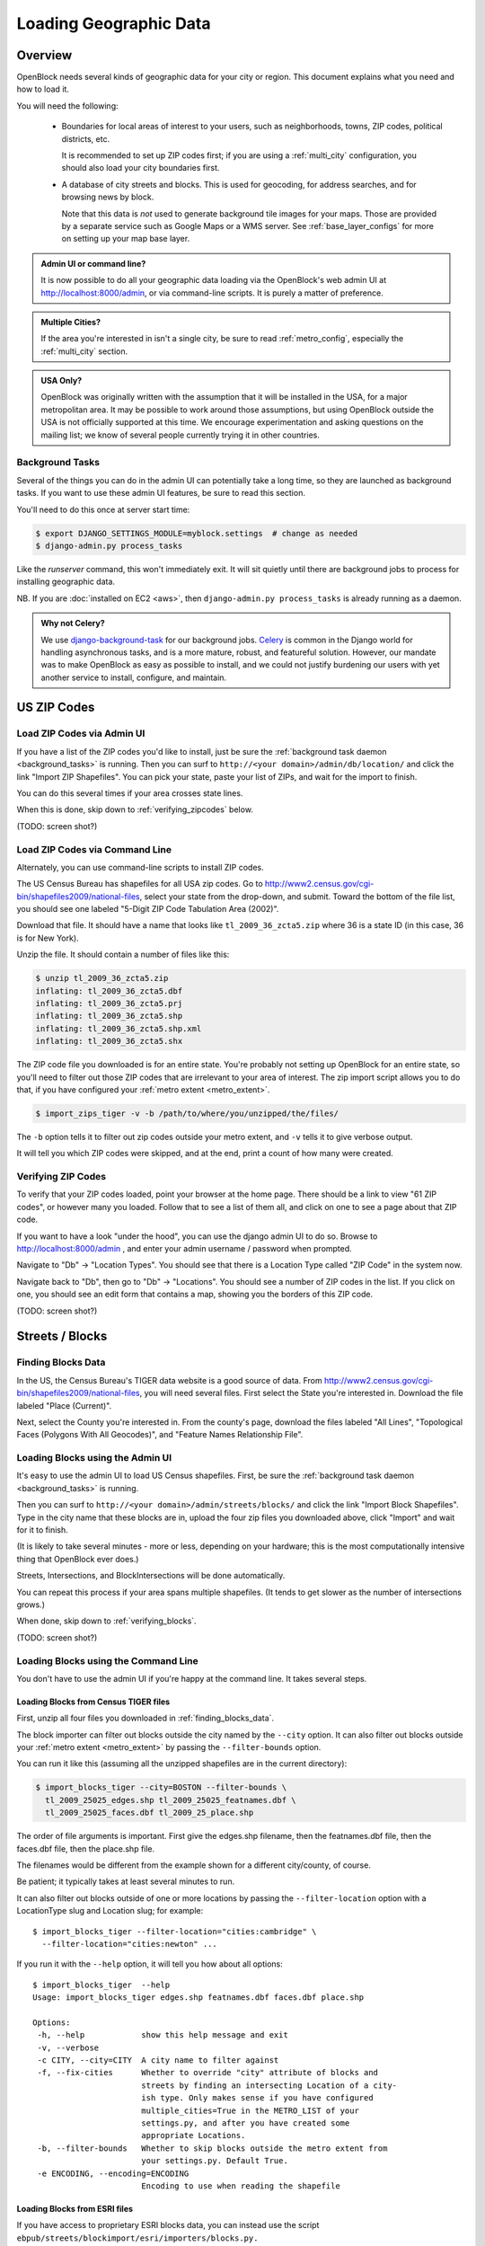 =======================
Loading Geographic Data
=======================

Overview
========

OpenBlock needs several kinds of geographic data for your city or
region.  This document explains what you need and how to load it.

You will need the following:

 * Boundaries for local areas of interest to your users, such as
   neighborhoods, towns, ZIP codes, political districts, etc.

   It is recommended to set up ZIP codes first;
   if you are using a :ref:`multi_city` configuration, you should also
   load your city boundaries first.

 * A database of city streets and blocks. This is used for geocoding,
   for address searches, and for browsing news by block.

   Note that this data is *not* used to generate background tile
   images for your maps.  Those are provided by a separate service
   such as Google Maps or a WMS server.  See :ref:`base_layer_configs`
   for more on setting up your map base layer.



.. admonition:: Admin UI or command line?

  It is now possible to do all your geographic data loading via
  the OpenBlock's web admin UI at http://localhost:8000/admin,
  or via command-line scripts. It is purely a matter of preference.

.. admonition:: Multiple Cities?

  If the area you're interested in isn't a single city,
  be sure to read :ref:`metro_config`, especially the
  :ref:`multi_city` section.

.. admonition:: USA Only?

  OpenBlock was originally written with the assumption that it will be
  installed in the USA, for a major metropolitan area.  It may be
  possible to work around those assumptions, but using OpenBlock
  outside the USA is not officially supported at this time.  We
  encourage experimentation and asking questions on the mailing list;
  we know of several people currently trying it in other countries.


.. _background_tasks:

Background Tasks
-----------------

Several of the things you can do in the admin UI can potentially take
a long time, so they are launched as background tasks. If you want to
use these admin UI features, be sure to read this section.

You'll need to do this once at server start time:

.. code-block:: bash

    $ export DJANGO_SETTINGS_MODULE=myblock.settings  # change as needed
    $ django-admin.py process_tasks

Like the `runserver` command, this won't immediately exit. It will sit quietly
until there are background jobs to process for installing geographic data.

NB. If you are :doc:`installed on EC2 <aws>`, then ``django-admin.py
process_tasks`` is already running as a daemon.


.. admonition:: Why not Celery?

  We use `django-background-task
  <http://pypi.python.org/pypi/django-background-task>`_ for our
  background jobs.
  `Celery <http://celeryproject.org/>`_ is common in the Django world
  for handling asynchronous tasks, and is a more mature, robust, and featureful
  solution. However, our mandate was to make
  OpenBlock as easy as possible to install, and we could not justify
  burdening our users with yet another service to install, configure,
  and maintain.

.. _zipcodes:

US ZIP Codes
=============

Load ZIP Codes via Admin UI
----------------------------

If you have a list of the ZIP codes you'd like to install, just be sure the
:ref:`background task daemon <background_tasks>` is running. Then
you can surf to ``http://<your domain>/admin/db/location/`` and click the link "Import
ZIP Shapefiles".  You can pick your state, paste your list of ZIPs, and wait
for the import to finish.

You can do this several times if your area
crosses state lines.

When this is done,
skip down to :ref:`verifying_zipcodes` below.

(TODO: screen shot?)

Load ZIP Codes via Command Line
------------------------------------

Alternately, you can use command-line scripts to install ZIP codes.

The US Census Bureau has shapefiles for all USA zip codes.  Go to
http://www2.census.gov/cgi-bin/shapefiles2009/national-files, select
your state from the drop-down, and submit. Toward the bottom of the
file list, you should see one labeled "5-Digit ZIP Code Tabulation
Area (2002)".

Download that file. It should have a name that looks like
``tl_2009_36_zcta5.zip`` where 36 is a state ID (in this case, 36 is
for New York).

Unzip the file. It should contain a number of files like this:

.. code-block:: bash

  $ unzip tl_2009_36_zcta5.zip 
  inflating: tl_2009_36_zcta5.dbf    
  inflating: tl_2009_36_zcta5.prj    
  inflating: tl_2009_36_zcta5.shp    
  inflating: tl_2009_36_zcta5.shp.xml  
  inflating: tl_2009_36_zcta5.shx


The ZIP code file you downloaded is for an entire state. You're
probably not setting up OpenBlock for an entire state, so you'll need
to filter out those ZIP codes that are irrelevant to your area of
interest.  The zip import script allows you to do that, if you have
configured your :ref:`metro extent <metro_extent>`.

.. code-block:: bash

  $ import_zips_tiger -v -b /path/to/where/you/unzipped/the/files/

The ``-b`` option tells it to filter out zip codes outside your
metro extent, and ``-v`` tells it to give verbose output.

It will tell you which ZIP codes were skipped, and at the end, print a
count of how many were created.

.. _verifying_zipcodes:

Verifying ZIP Codes
-------------------

To verify that your ZIP codes loaded, point your browser at the home
page.  There should be a link to view "61 ZIP codes", or however many
you loaded. Follow that to see a list of them all, and click on one to
see a page about that ZIP code.

If you want to have a look "under the hood", you can use the django
admin UI to do so.  Browse to http://localhost:8000/admin , and enter
your admin username / password when prompted.

Navigate to "Db" -> "Location Types".  You should see that there is a
Location Type called "ZIP Code" in the system now.

Navigate back to "Db", then go to "Db" -> "Locations".  You should see
a number of ZIP codes in the list.  If you click on one, you should
see an edit form that contains a map, showing you the borders of this
ZIP code.

(TODO: screen shot?)

Streets / Blocks
================

.. _finding_blocks_data:

Finding Blocks Data
-------------------

In the US, the Census Bureau's TIGER data website is a good
source of data.
From http://www2.census.gov/cgi-bin/shapefiles2009/national-files,
you will need several files. First select the State you're interested
in.  Download the file labeled "Place (Current)".

Next, select the County you're interested in. From the county's page,
download the files labeled "All Lines", "Topological Faces (Polygons
With All Geocodes)", and "Feature Names Relationship File".

Loading Blocks using the Admin UI
----------------------------------------

It's easy to use the admin UI to load US Census shapefiles.
First, be sure the :ref:`background task daemon <background_tasks>` is
running.

Then you can surf to ``http://<your domain>/admin/streets/blocks/``
and click the link "Import Block Shapefiles".  Type in the city name
that these blocks are in, upload the four zip files you downloaded
above, click "Import" and wait for it to finish.

(It is likely to take several minutes - more or less, depending on
your hardware; this is the most computationally intensive thing that
OpenBlock ever does.)

Streets, Intersections, and BlockIntersections will be done
automatically.

You can repeat this process if your area spans multiple shapefiles.
(It tends to get slower as the number of intersections grows.)

When done, skip down to :ref:`verifying_blocks`.

(TODO: screen shot?)


Loading Blocks using the Command Line
--------------------------------------------

You don't have to use the admin UI if you're happy at the command
line. It takes several steps.


Loading Blocks from Census TIGER files
~~~~~~~~~~~~~~~~~~~~~~~~~~~~~~~~~~~~~~~~~

First, unzip all four files you downloaded in :ref:`finding_blocks_data`.

The block importer can filter out blocks outside the city named by the
``--city`` option. It can also filter out blocks outside your
:ref:`metro extent <metro_extent>` by passing the ``--filter-bounds``
option.

You can run it like this (assuming all the unzipped shapefiles are in
the current directory):

.. code-block:: bash

  $ import_blocks_tiger --city=BOSTON --filter-bounds \
    tl_2009_25025_edges.shp tl_2009_25025_featnames.dbf \
    tl_2009_25025_faces.dbf tl_2009_25_place.shp

The order of file arguments is important. First give the
edges.shp filename, then the featnames.dbf file, then the faces.dbf
file, then the place.shp file.

The filenames would be different from the example shown for a
different city/county, of course.

Be patient; it typically takes at least several minutes to run.

It can also filter out blocks outside of one or more locations by
passing the ``--filter-location`` option with a LocationType slug and
Location slug; for example::

  $ import_blocks_tiger --filter-location="cities:cambridge" \
    --filter-location="cities:newton" ...


If you run it with the ``--help`` option, it will tell you how about
all options::

 $ import_blocks_tiger  --help
 Usage: import_blocks_tiger edges.shp featnames.dbf faces.dbf place.shp
 
 Options:
  -h, --help            show this help message and exit
  -v, --verbose
  -c CITY, --city=CITY  A city name to filter against
  -f, --fix-cities      Whether to override "city" attribute of blocks and
                        streets by finding an intersecting Location of a city-
                        ish type. Only makes sense if you have configured
                        multiple_cities=True in the METRO_LIST of your
                        settings.py, and after you have created some
                        appropriate Locations.
  -b, --filter-bounds   Whether to skip blocks outside the metro extent from
                        your settings.py. Default True.
  -e ENCODING, --encoding=ENCODING
                        Encoding to use when reading the shapefile





Loading Blocks from ESRI files
~~~~~~~~~~~~~~~~~~~~~~~~~~~~~~~~~~~~~~~~~

If you have access to proprietary ESRI blocks data, you can instead
use the script ``ebpub/streets/blockimport/esri/importers/blocks.py.``


Populating Streets and Intersections
~~~~~~~~~~~~~~~~~~~~~~~~~~~~~~~~~~~~~~~~~

After all your blocks have loaded, you *must* run another script to
derive streets and intersections from the blocks data.
This typically takes several minutes for a large city.

The following commands must be run *once*, in exactly this order:

.. code-block:: bash

 $ populate_streets -v -v -v -v streets
 $ populate_streets -v -v -v -v block_intersections
 $ populate_streets -v -v -v -v intersections

The ``-v`` argument controls verbosity; give it fewer times for less output.

.. _verifying_blocks:

Verifying Blocks
----------------

Try starting up django and browsing or searching some blocks:

.. code-block:: bash

  $ django-admin.py runserver

Now browse http://localhost:8000/streets/ and have a look around.  You
should see a comprehensive list of streets on that page, and each
should link to a list of blocks.  On the list of blocks, each block
should link to a detail page that includes a map of a several-block
radius.

You should also be able to search. In the search bar at top right,
type in some addresses or intersections that you know should exist,
and verify that they're found.

.. admonition:: No Blocks?

  If you don't get any blocks, it's possible that the shapefiles you
  downloaded don't correspond to the geographic area you configured in
  settings.py.  Double-check that you downloaded the right file, and
  that your :ref:`metro extent <metro_extent>` covers the same area.

Other Locations: Neighborhoods, Etc.
====================================

.. _locationtype:

What kinds of locations?
------------------------

Aside from ZIP codes, what kinds of geographic regions are you
interested in?

OpenBlock can handle any number of types of locations.  You can use
the admin UI to create as many ``LocationTypes`` as you want, by visiting
http://localhost:8000/admin/db/locationtype/ and click "Add".  Fill
out the fields as desired.  You'll want to enable both 'is_browsable'
and 'is_significant'.

(Note also that the shapefile import scripts described below can create
LocationTypes for you automatically, so you may not need to do
anything in the admin UI.)

You're limited only by the data you have available. Some suggestions:
try looking for neighborhoods/districts/wards, police precincts,
school districts, political districts...

Drawing Locations by Hand
---------------------------

If you don't have shapefiles available, it's always possible to
hand-draw locations in the admin UI. This is a great option for
relatively simple shapes where you don't need to be very
precise with the edges.
This might also be appropriate for areas whose boundaries are informal.
For example, often local residents will have a general sense of where
neighborhoods begin and end, but there may not be "official"
boundaries published anywhere.

Just browse to `/admin/db/locations`, click "Add location", 
drag and zoom the map as desired, select a location
type, and start clicking away on the map.

When happy with your
polygon, double-click on the last point to stop drawing.

To modify it, click the "Modify features" icon in the map toolbar and then you
can click and drag individual points, or click a point and hit the
Delete key to remove a point.

There are Undo and Redo buttons, although the history will be
forgotten once you click the Save button on the form.

(TODO: screen shots?)

For precise complex shapes, it's just not practical to draw a
500-point polygon in our admin UI.


Finding Location Data
---------------------

The trouble with loading local place data is that, at least in the
USA, there is no central agency responsible for all of it, and no
standards for how local governments should publish their geospatial
data. This means it's scattered all over the web, and we can't just
tell you where to find it.

Try googling for the name of your area plus "shapefiles".


.. _loading_locations:

Loading Location Data
----------------------

Once you have one or more Location Types defined, you can start
populating them, either via the command line or the admin UI.

Admin UI: Importing Locations
~~~~~~~~~~~~~~~~~~~~~~~~~~~~~~

Browse  to /admin/db/locations, click "Upload Shapefile",
and upload the zipped file you downloaded. Submit the form.

On the next screen, you can choose a Location Type,
then choose from the "layers" available in this shapefile (often there
is only one).

Then you get to choose which field contains the name of each location.
The form will show you an example value from each field, so it's
usually pretty obvious which field is the one to choose.
(If none of them make any sense, it's possible that this shapefile
isn't usable by OpenBlock.)

Submit the form and you're done.


Command Line: Importing Locations From Shapefiles
~~~~~~~~~~~~~~~~~~~~~~~~~~~~~~~~~~~~~~~~~~~~~~~~~~

There is a script ``import_locations`` that can import any kind of location from a
shapefile.  If a LocationType with the given slug doesn't exist, it will be
created when you run the script.

If you run it with the ``--help`` option, it will tell you how to use it::

 $ import_locations  --help
 
 Usage: import_locations [options] type_slug /path/to/shapefile
 
 Options:
  -h, --help            show this help message and exit
  -n NAME_FIELD, --name-field=NAME_FIELD
                        field that contains location's name
  -i LAYER_ID, --layer-index=LAYER_ID
                        index of layer in shapefile
  -s SOURCE, --source=SOURCE
                        source metadata of the shapefile
  -v, --verbose         be verbose
  -b, --filter-bounds   exclude locations not within the lon/lat bounds of
                        your metro's extent (from your settings.py) (default
                        false)
  --type-name=TYPE_NAME
                        specifies the location type name
  --type-name-plural=TYPE_NAME_PLURAL
                        specifies the location type plural name

All of these are optional. The defaults often work fine, although
``--filter-bounds`` is usually a good idea, to exclude areas that
don't overlap with your metro extent.


Command Line: Neighborhoods From Shapefiles
~~~~~~~~~~~~~~~~~~~~~~~~~~~~~~~~~~~~~~~~~~~~

There is also a variant of the location importer just for
neighborhoods.  Historically, "neighborhoods" have been a bit special
to OpenBlock - there are some URLs hard-coded to expect that there
would be a LocationType with slug="neighborhoods".

Again, if you run this script with the ``--help`` option, it will tell you
how to use it::

 $ import_neighborhoods  --help
 Usage: import_neighborhoods [options] /path/to/shapefile
 
 Options:
  -h, --help            show this help message and exit
  -n NAME_FIELD, --name-field=NAME_FIELD
                        field that contains location's name
  -i LAYER_ID, --layer-index=LAYER_ID
                        index of layer in shapefile
  -s SOURCE, --source=SOURCE
                        source metadata of the shapefile
  -v, --verbose         be verbose
  -b, --filter-bounds   exclude locations not within the lon/lat bounds of
                        your metro's extent (from your settings.py) (default
                        false)

 

Again, all of the options are really optional. The defaults often work
fine, although ``--filter-bounds`` is usually a good idea, to exclude
areas that don't overlap with your metro extent.


Can I load KML, GeoJSON, OpenStreetMap XML, or other kinds of files?
---------------------------------------------------------------------

No, at this time the only files we can directly import are shapefiles.
Try using tools like `ogr2ogr <http://www.gdal.org/ogr2ogr.html>`_ to
convert your data into shapefiles.

Places
======

TODO: document what Places are, how they differ from Locations, and why
you'd care.

Alternate Names / Misspellings
==============================

Often users will want to search your site for an address or location,
but they may spell it wrong - or it may have multiple names.

OpenBlock provides a simple way that you can support these searches.

You can use the admin UI at ``/admin/streets/streetmisspelling/`` to
enter alternate street names. Click the "Add street misspelling"
button, then type in the incorrect (alternate) and correct version of
the street name.

Likewise, you can use the ``/admin/db/locationsynonym/`` page to add
alternate names for Locations, and the ``/admin/db/placesynonym`` page
to add alternate names for Places.
